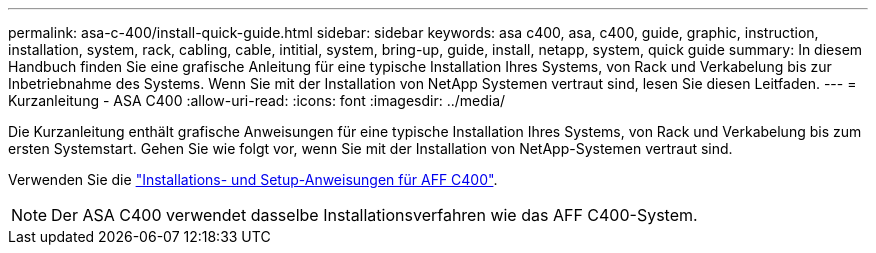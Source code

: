 ---
permalink: asa-c-400/install-quick-guide.html 
sidebar: sidebar 
keywords: asa c400, asa, c400, guide, graphic, instruction, installation, system, rack, cabling, cable, intitial, system, bring-up, guide, install, netapp, system, quick guide 
summary: In diesem Handbuch finden Sie eine grafische Anleitung für eine typische Installation Ihres Systems, von Rack und Verkabelung bis zur Inbetriebnahme des Systems. Wenn Sie mit der Installation von NetApp Systemen vertraut sind, lesen Sie diesen Leitfaden. 
---
= Kurzanleitung - ASA C400
:allow-uri-read: 
:icons: font
:imagesdir: ../media/


[role="lead"]
Die Kurzanleitung enthält grafische Anweisungen für eine typische Installation Ihres Systems, von Rack und Verkabelung bis zum ersten Systemstart. Gehen Sie wie folgt vor, wenn Sie mit der Installation von NetApp-Systemen vertraut sind.

Verwenden Sie die link:../media/PDF/Oct_2023_Rev1_AFFC400_ISI.pdf["Installations- und Setup-Anweisungen für AFF C400"^].


NOTE: Der ASA C400 verwendet dasselbe Installationsverfahren wie das AFF C400-System.
